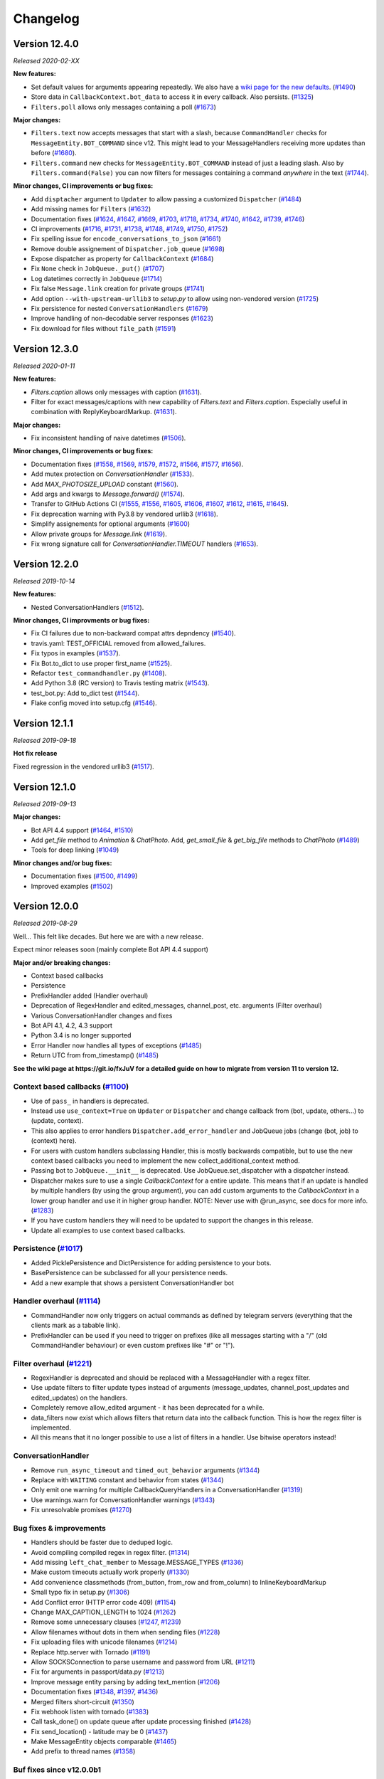 =========
Changelog
=========

Version 12.4.0
==============
*Released 2020-02-XX*

**New features:**

- Set default values for arguments appearing repeatedly. We also have a `wiki page for the new defaults`_. (`#1490`_)
- Store data in ``CallbackContext.bot_data`` to access it in every callback. Also persists. (`#1325`_)
- ``Filters.poll`` allows only messages containing a poll (`#1673`_)

**Major changes:**

- ``Filters.text`` now accepts messages that start with a slash, because ``CommandHandler`` checks for ``MessageEntity.BOT_COMMAND`` since v12. This might lead to your MessageHandlers receiving more updates than before (`#1680`_).
- ``Filters.command`` new checks for ``MessageEntity.BOT_COMMAND`` instead of just a leading slash. Also by ``Filters.command(False)`` you can now filters for messages containing a command `anywhere` in the text (`#1744`_).

**Minor changes, CI improvements or bug fixes:**

- Add ``disptacher`` argument to ``Updater`` to allow passing a customized ``Dispatcher`` (`#1484`_)
- Add missing names for ``Filters`` (`#1632`_)
- Documentation fixes (`#1624`_, `#1647`_, `#1669`_, `#1703`_, `#1718`_, `#1734`_, `#1740`_, `#1642`_, `#1739`_, `#1746`_)
- CI improvements (`#1716`_, `#1731`_, `#1738`_, `#1748`_, `#1749`_, `#1750`_, `#1752`_)
- Fix spelling issue for ``encode_conversations_to_json`` (`#1661`_)
- Remove double assignement of ``Dispatcher.job_queue`` (`#1698`_)
- Expose dispatcher as property for ``CallbackContext`` (`#1684`_)
- Fix ``None`` check in ``JobQueue._put()`` (`#1707`_)
- Log datetimes correctly in ``JobQueue`` (`#1714`_)
- Fix false ``Message.link`` creation for private groups (`#1741`_)
- Add option ``--with-upstream-urllib3`` to `setup.py` to allow using non-vendored version (`#1725`_)
- Fix persistence for nested ``ConversationHandlers`` (`#1679`_)
- Improve handling of non-decodable server responses (`#1623`_)
- Fix download for files without ``file_path`` (`#1591`_)

.. _`wiki page for the new defaults`: https://github.com/python-telegram-bot/python-telegram-bot/wiki/Adding-defaults-to-your-bot
.. _`#1744`: https://github.com/python-telegram-bot/python-telegram-bot/pull/1744
.. _`#1752`: https://github.com/python-telegram-bot/python-telegram-bot/pull/1752
.. _`#1750`: https://github.com/python-telegram-bot/python-telegram-bot/pull/1750
.. _`#1591`: https://github.com/python-telegram-bot/python-telegram-bot/pull/1591
.. _`#1490`: https://github.com/python-telegram-bot/python-telegram-bot/pull/1490
.. _`#1749`: https://github.com/python-telegram-bot/python-telegram-bot/pull/1749
.. _`#1623`: https://github.com/python-telegram-bot/python-telegram-bot/pull/1623
.. _`#1748`: https://github.com/python-telegram-bot/python-telegram-bot/pull/1748
.. _`#1679`: https://github.com/python-telegram-bot/python-telegram-bot/pull/1679
.. _`#1711`: https://github.com/python-telegram-bot/python-telegram-bot/pull/1711
.. _`#1325`: https://github.com/python-telegram-bot/python-telegram-bot/pull/1325
.. _`#1746`: https://github.com/python-telegram-bot/python-telegram-bot/pull/1746
.. _`#1725`: https://github.com/python-telegram-bot/python-telegram-bot/pull/1725
.. _`#1739`: https://github.com/python-telegram-bot/python-telegram-bot/pull/1739
.. _`#1741`: https://github.com/python-telegram-bot/python-telegram-bot/pull/1741
.. _`#1642`: https://github.com/python-telegram-bot/python-telegram-bot/pull/1642
.. _`#1738`: https://github.com/python-telegram-bot/python-telegram-bot/pull/1738
.. _`#1740`: https://github.com/python-telegram-bot/python-telegram-bot/pull/1740
.. _`#1734`: https://github.com/python-telegram-bot/python-telegram-bot/pull/1734
.. _`#1680`: https://github.com/python-telegram-bot/python-telegram-bot/pull/1680
.. _`#1718`: https://github.com/python-telegram-bot/python-telegram-bot/pull/1718
.. _`#1714`: https://github.com/python-telegram-bot/python-telegram-bot/pull/1714
.. _`#1707`: https://github.com/python-telegram-bot/python-telegram-bot/pull/1707
.. _`#1731`: https://github.com/python-telegram-bot/python-telegram-bot/pull/1731
.. _`#1673`: https://github.com/python-telegram-bot/python-telegram-bot/pull/1673
.. _`#1684`: https://github.com/python-telegram-bot/python-telegram-bot/pull/1684
.. _`#1703`: https://github.com/python-telegram-bot/python-telegram-bot/pull/1703
.. _`#1698`: https://github.com/python-telegram-bot/python-telegram-bot/pull/1698
.. _`#1669`: https://github.com/python-telegram-bot/python-telegram-bot/pull/1669
.. _`#1661`: https://github.com/python-telegram-bot/python-telegram-bot/pull/1661
.. _`#1647`: https://github.com/python-telegram-bot/python-telegram-bot/pull/1647
.. _`#1632`: https://github.com/python-telegram-bot/python-telegram-bot/pull/1632
.. _`#1624`: https://github.com/python-telegram-bot/python-telegram-bot/pull/1624
.. _`#1716`: https://github.com/python-telegram-bot/python-telegram-bot/pull/1716
.. _`#1484`: https://github.com/python-telegram-bot/python-telegram-bot/pull/1484

Version 12.3.0
==============
*Released 2020-01-11*

**New features:**

- `Filters.caption` allows only messages with caption (`#1631`_).
- Filter for exact messages/captions with new capability of `Filters.text` and `Filters.caption`. Especially useful in combination with ReplyKeyboardMarkup. (`#1631`_).

**Major changes:**

- Fix inconsistent handling of naive datetimes (`#1506`_).

**Minor changes, CI improvements or bug fixes:**

- Documentation fixes (`#1558`_, `#1569`_, `#1579`_, `#1572`_, `#1566`_, `#1577`_, `#1656`_).
- Add mutex protection on `ConversationHandler` (`#1533`_).
- Add `MAX_PHOTOSIZE_UPLOAD` constant (`#1560`_).
- Add args and kwargs to `Message.forward()` (`#1574`_).
- Transfer to GitHub Actions CI (`#1555`_, `#1556`_, `#1605`_, `#1606`_, `#1607`_, `#1612`_, `#1615`_, `#1645`_).
- Fix deprecation warning with Py3.8 by vendored urllib3 (`#1618`_).
- Simplify assignements for optional arguments (`#1600`_)
- Allow private groups for `Message.link` (`#1619`_).
- Fix wrong signature call for `ConversationHandler.TIMEOUT` handlers (`#1653`_).

.. _`#1631`: https://github.com/python-telegram-bot/python-telegram-bot/pull/1631
.. _`#1506`: https://github.com/python-telegram-bot/python-telegram-bot/pull/1506
.. _`#1558`: https://github.com/python-telegram-bot/python-telegram-bot/pull/1558
.. _`#1569`: https://github.com/python-telegram-bot/python-telegram-bot/pull/1569
.. _`#1579`: https://github.com/python-telegram-bot/python-telegram-bot/pull/1579
.. _`#1572`: https://github.com/python-telegram-bot/python-telegram-bot/pull/1572
.. _`#1566`: https://github.com/python-telegram-bot/python-telegram-bot/pull/1566
.. _`#1577`: https://github.com/python-telegram-bot/python-telegram-bot/pull/1577
.. _`#1533`: https://github.com/python-telegram-bot/python-telegram-bot/pull/1533
.. _`#1560`: https://github.com/python-telegram-bot/python-telegram-bot/pull/1560
.. _`#1574`: https://github.com/python-telegram-bot/python-telegram-bot/pull/1574
.. _`#1555`: https://github.com/python-telegram-bot/python-telegram-bot/pull/1555
.. _`#1556`: https://github.com/python-telegram-bot/python-telegram-bot/pull/1556
.. _`#1605`: https://github.com/python-telegram-bot/python-telegram-bot/pull/1605
.. _`#1606`: https://github.com/python-telegram-bot/python-telegram-bot/pull/1606
.. _`#1607`: https://github.com/python-telegram-bot/python-telegram-bot/pull/1607
.. _`#1612`: https://github.com/python-telegram-bot/python-telegram-bot/pull/1612
.. _`#1615`: https://github.com/python-telegram-bot/python-telegram-bot/pull/1615
.. _`#1618`: https://github.com/python-telegram-bot/python-telegram-bot/pull/1618
.. _`#1600`: https://github.com/python-telegram-bot/python-telegram-bot/pull/1600
.. _`#1619`: https://github.com/python-telegram-bot/python-telegram-bot/pull/1619
.. _`#1653`: https://github.com/python-telegram-bot/python-telegram-bot/pull/1653
.. _`#1656`: https://github.com/python-telegram-bot/python-telegram-bot/pull/1656
.. _`#1645`: https://github.com/python-telegram-bot/python-telegram-bot/pull/1645

Version 12.2.0
==============
*Released 2019-10-14*

**New features:**

- Nested ConversationHandlers (`#1512`_).

**Minor changes, CI improvments or bug fixes:**

- Fix CI failures due to non-backward compat attrs depndency (`#1540`_).
- travis.yaml: TEST_OFFICIAL removed from allowed_failures.
- Fix typos in examples (`#1537`_).
- Fix Bot.to_dict to use proper first_name (`#1525`_).
- Refactor ``test_commandhandler.py`` (`#1408`_).
- Add Python 3.8 (RC version) to Travis testing matrix (`#1543`_).
- test_bot.py: Add to_dict test (`#1544`_).
- Flake config moved into setup.cfg (`#1546`_).

.. _`#1512`: https://github.com/python-telegram-bot/python-telegram-bot/pull/1512
.. _`#1540`: https://github.com/python-telegram-bot/python-telegram-bot/pull/1540
.. _`#1537`: https://github.com/python-telegram-bot/python-telegram-bot/pull/1537
.. _`#1525`: https://github.com/python-telegram-bot/python-telegram-bot/pull/1525
.. _`#1408`: https://github.com/python-telegram-bot/python-telegram-bot/pull/1408
.. _`#1543`: https://github.com/python-telegram-bot/python-telegram-bot/pull/1543
.. _`#1544`: https://github.com/python-telegram-bot/python-telegram-bot/pull/1544
.. _`#1546`: https://github.com/python-telegram-bot/python-telegram-bot/pull/1546

Version 12.1.1
==============
*Released 2019-09-18*

**Hot fix release**

Fixed regression in the vendored urllib3 (`#1517`_).

.. _`#1517`: https://github.com/python-telegram-bot/python-telegram-bot/pull/1517

Version 12.1.0
================
*Released 2019-09-13*

**Major changes:**

- Bot API 4.4 support (`#1464`_, `#1510`_)
- Add `get_file` method to `Animation` & `ChatPhoto`. Add, `get_small_file` & `get_big_file`
  methods to `ChatPhoto` (`#1489`_)
- Tools for deep linking (`#1049`_)

**Minor changes and/or bug fixes:**

- Documentation fixes (`#1500`_, `#1499`_)
- Improved examples (`#1502`_)

.. _`#1464`: https://github.com/python-telegram-bot/python-telegram-bot/pull/1464
.. _`#1502`: https://github.com/python-telegram-bot/python-telegram-bot/pull/1502
.. _`#1499`: https://github.com/python-telegram-bot/python-telegram-bot/pull/1499
.. _`#1500`: https://github.com/python-telegram-bot/python-telegram-bot/pull/1500
.. _`#1049`: https://github.com/python-telegram-bot/python-telegram-bot/pull/1049
.. _`#1489`: https://github.com/python-telegram-bot/python-telegram-bot/pull/1489
.. _`#1510`: https://github.com/python-telegram-bot/python-telegram-bot/pull/1510

Version 12.0.0
================
*Released 2019-08-29*

Well... This felt like decades. But here we are with a new release.

Expect minor releases soon (mainly complete Bot API 4.4 support)

**Major and/or breaking changes:**

- Context based callbacks
- Persistence
- PrefixHandler added (Handler overhaul)
- Deprecation of RegexHandler and edited_messages, channel_post, etc. arguments (Filter overhaul)
- Various ConversationHandler changes and fixes
- Bot API 4.1, 4.2, 4.3 support
- Python 3.4 is no longer supported
- Error Handler now handles all types of exceptions (`#1485`_)
- Return UTC from from_timestamp() (`#1485`_)

**See the wiki page at https://git.io/fxJuV for a detailed guide on how to migrate from version 11 to version 12.**

Context based callbacks (`#1100`_)
----------------------------------

- Use of ``pass_`` in handlers is deprecated.
- Instead use ``use_context=True`` on ``Updater`` or ``Dispatcher`` and change callback from (bot, update, others...) to (update, context).
- This also applies to error handlers ``Dispatcher.add_error_handler`` and JobQueue jobs (change (bot, job) to (context) here).
- For users with custom handlers subclassing Handler, this is mostly backwards compatible, but to use the new context based callbacks you need to implement the new collect_additional_context method.
- Passing bot to ``JobQueue.__init__`` is deprecated. Use JobQueue.set_dispatcher with a dispatcher instead.
- Dispatcher makes sure to use a single `CallbackContext` for a entire update. This means that if an update is handled by multiple handlers (by using the group argument), you can add custom arguments to the `CallbackContext` in a lower group handler and use it in higher group handler. NOTE: Never use with @run_async, see docs for more info. (`#1283`_)
- If you have custom handlers they will need to be updated to support the changes in this release.
- Update all examples to use context based callbacks.

Persistence (`#1017`_)
----------------------

- Added PicklePersistence and DictPersistence for adding persistence to your bots.
- BasePersistence can be subclassed for all your persistence needs.
- Add a new example that shows a persistent ConversationHandler bot

Handler overhaul (`#1114`_)
---------------------------

- CommandHandler now only triggers on actual commands as defined by telegram servers (everything that the clients mark as a tabable link).
- PrefixHandler can be used if you need to trigger on prefixes (like all messages starting with a "/" (old CommandHandler behaviour) or even custom prefixes like "#" or "!").

Filter overhaul (`#1221`_)
--------------------------

- RegexHandler is deprecated and should be replaced with a MessageHandler with a regex filter.
- Use update filters to filter update types instead of arguments (message_updates, channel_post_updates and edited_updates) on the handlers.
- Completely remove allow_edited argument - it has been deprecated for a while.
- data_filters now exist which allows filters that return data into the callback function. This is how the regex filter is implemented.
- All this means that it no longer possible to use a list of filters in a handler. Use bitwise operators instead!

ConversationHandler
-------------------

- Remove ``run_async_timeout`` and ``timed_out_behavior`` arguments (`#1344`_)
- Replace with ``WAITING`` constant and behavior from states (`#1344`_)
- Only emit one warning for multiple CallbackQueryHandlers in a ConversationHandler (`#1319`_)
- Use warnings.warn for ConversationHandler warnings (`#1343`_)
- Fix unresolvable promises (`#1270`_)


Bug fixes & improvements
------------------------

- Handlers should be faster due to deduped logic.
- Avoid compiling compiled regex in regex filter. (`#1314`_)
- Add missing ``left_chat_member`` to Message.MESSAGE_TYPES (`#1336`_)
- Make custom timeouts actually work properly (`#1330`_)
- Add convenience classmethods (from_button, from_row and from_column) to InlineKeyboardMarkup
- Small typo fix in setup.py (`#1306`_)
- Add Conflict error (HTTP error code 409) (`#1154`_)
- Change MAX_CAPTION_LENGTH to 1024 (`#1262`_)
- Remove some unnecessary clauses (`#1247`_, `#1239`_)
- Allow filenames without dots in them when sending files (`#1228`_)
- Fix uploading files with unicode filenames (`#1214`_)
- Replace http.server with Tornado (`#1191`_)
- Allow SOCKSConnection to parse username and password from URL (`#1211`_)
- Fix for arguments in passport/data.py (`#1213`_)
- Improve message entity parsing by adding text_mention (`#1206`_)
- Documentation fixes (`#1348`_, `#1397`_, `#1436`_)
- Merged filters short-circuit (`#1350`_)
- Fix webhook listen with tornado (`#1383`_)
- Call task_done() on update queue after update processing finished (`#1428`_)
- Fix send_location() - latitude may be 0 (`#1437`_)
- Make MessageEntity objects comparable (`#1465`_)
- Add prefix to thread names (`#1358`_)

Buf fixes since v12.0.0b1
-------------------------

- Fix setting bot on ShippingQuery (`#1355`_)
- Fix _trigger_timeout() missing 1 required positional argument: 'job' (`#1367`_)
- Add missing message.text check in PrefixHandler check_update (`#1375`_)
- Make updates persist even on DispatcherHandlerStop (`#1463`_)
- Dispatcher force updating persistence object's chat data attribute(`#1462`_)

.. _`#1100`: https://github.com/python-telegram-bot/python-telegram-bot/pull/1100
.. _`#1283`: https://github.com/python-telegram-bot/python-telegram-bot/pull/1283
.. _`#1017`: https://github.com/python-telegram-bot/python-telegram-bot/pull/1017
.. _`#1325`: https://github.com/python-telegram-bot/python-telegram-bot/pull/1325
.. _`#1301`: https://github.com/python-telegram-bot/python-telegram-bot/pull/1301
.. _`#1312`: https://github.com/python-telegram-bot/python-telegram-bot/pull/1312
.. _`#1324`: https://github.com/python-telegram-bot/python-telegram-bot/pull/1324
.. _`#1114`: https://github.com/python-telegram-bot/python-telegram-bot/pull/1114
.. _`#1221`: https://github.com/python-telegram-bot/python-telegram-bot/pull/1221
.. _`#1314`: https://github.com/python-telegram-bot/python-telegram-bot/pull/1314
.. _`#1336`: https://github.com/python-telegram-bot/python-telegram-bot/pull/1336
.. _`#1330`: https://github.com/python-telegram-bot/python-telegram-bot/pull/1330
.. _`#1306`: https://github.com/python-telegram-bot/python-telegram-bot/pull/1306
.. _`#1154`: https://github.com/python-telegram-bot/python-telegram-bot/pull/1154
.. _`#1262`: https://github.com/python-telegram-bot/python-telegram-bot/pull/1262
.. _`#1247`: https://github.com/python-telegram-bot/python-telegram-bot/pull/1247
.. _`#1239`: https://github.com/python-telegram-bot/python-telegram-bot/pull/1239
.. _`#1228`: https://github.com/python-telegram-bot/python-telegram-bot/pull/1228
.. _`#1214`: https://github.com/python-telegram-bot/python-telegram-bot/pull/1214
.. _`#1191`: https://github.com/python-telegram-bot/python-telegram-bot/pull/1191
.. _`#1211`: https://github.com/python-telegram-bot/python-telegram-bot/pull/1211
.. _`#1213`: https://github.com/python-telegram-bot/python-telegram-bot/pull/1213
.. _`#1206`: https://github.com/python-telegram-bot/python-telegram-bot/pull/1206
.. _`#1344`: https://github.com/python-telegram-bot/python-telegram-bot/pull/1344
.. _`#1319`: https://github.com/python-telegram-bot/python-telegram-bot/pull/1319
.. _`#1343`: https://github.com/python-telegram-bot/python-telegram-bot/pull/1343
.. _`#1270`: https://github.com/python-telegram-bot/python-telegram-bot/pull/1270
.. _`#1348`: https://github.com/python-telegram-bot/python-telegram-bot/pull/1348
.. _`#1350`: https://github.com/python-telegram-bot/python-telegram-bot/pull/1350
.. _`#1383`: https://github.com/python-telegram-bot/python-telegram-bot/pull/1383
.. _`#1397`: https://github.com/python-telegram-bot/python-telegram-bot/pull/1397
.. _`#1428`: https://github.com/python-telegram-bot/python-telegram-bot/pull/1428
.. _`#1436`: https://github.com/python-telegram-bot/python-telegram-bot/pull/1436
.. _`#1437`: https://github.com/python-telegram-bot/python-telegram-bot/pull/1437
.. _`#1465`: https://github.com/python-telegram-bot/python-telegram-bot/pull/1465
.. _`#1358`: https://github.com/python-telegram-bot/python-telegram-bot/pull/1358
.. _`#1355`: https://github.com/python-telegram-bot/python-telegram-bot/pull/1355
.. _`#1367`: https://github.com/python-telegram-bot/python-telegram-bot/pull/1367
.. _`#1375`: https://github.com/python-telegram-bot/python-telegram-bot/pull/1375
.. _`#1463`: https://github.com/python-telegram-bot/python-telegram-bot/pull/1463
.. _`#1462`: https://github.com/python-telegram-bot/python-telegram-bot/pull/1462
.. _`#1483`: https://github.com/python-telegram-bot/python-telegram-bot/pull/1483
.. _`#1485`: https://github.com/python-telegram-bot/python-telegram-bot/pull/1485

Internal improvements
---------------------

- Finally fix our CI builds mostly (too many commits and PRs to list)
- Use multiple bots for CI to improve testing times significantly.
- Allow pypy to fail in CI.
- Remove the last CamelCase CheckUpdate methods from the handlers we missed earlier.
- test_official is now executed in a different job

Version 11.1.0
==============
*Released 2018-09-01*

Fixes and updates for Telegram Passport: (`#1198`_)

- Fix passport decryption failing at random times
- Added support for middle names.
- Added support for translations for documents
- Add errors for translations for documents
- Added support for requesting names in the language of the user's country of residence
- Replaced the payload parameter with the new parameter nonce
- Add hash to EncryptedPassportElement

.. _`#1198`: https://github.com/python-telegram-bot/python-telegram-bot/pull/1198

Version 11.0.0
==============
*Released 2018-08-29*

Fully support Bot API version 4.0!
(also some bugfixes :))

Telegram Passport (`#1174`_):

- Add full support for telegram passport.
    - New types: PassportData, PassportFile, EncryptedPassportElement, EncryptedCredentials, PassportElementError, PassportElementErrorDataField, PassportElementErrorFrontSide, PassportElementErrorReverseSide, PassportElementErrorSelfie, PassportElementErrorFile and PassportElementErrorFiles.
    - New bot method: set_passport_data_errors
    - New filter: Filters.passport_data
    - Field passport_data field on Message
    - PassportData can be easily decrypted.
    - PassportFiles are automatically decrypted if originating from decrypted PassportData.
- See new passportbot.py example for details on how to use, or go to `our telegram passport wiki page`_ for more info
- NOTE: Passport decryption requires new dependency `cryptography`.

Inputfile rework (`#1184`_):

- Change how Inputfile is handled internally
- This allows support for specifying the thumbnails of photos and videos using the thumb= argument in the different send\_ methods.
- Also allows Bot.send_media_group to actually finally send more than one media.
- Add thumb to Audio, Video and Videonote
- Add Bot.edit_message_media together with InputMediaAnimation, InputMediaAudio, and inputMediaDocument.

Other Bot API 4.0 changes:

- Add forusquare_type to Venue, InlineQueryResultVenue, InputVenueMessageContent, and Bot.send_venue. (`#1170`_)
- Add vCard support by adding vcard field to Contact, InlineQueryResultContact, InputContactMessageContent, and Bot.send_contact. (`#1166`_)
- Support new message entities: CASHTAG and PHONE_NUMBER. (`#1179`_)
    - Cashtag seems to be things like `$USD` and `$GBP`, but it seems telegram doesn't currently send them to bots.
    - Phone number also seems to have limited support for now
- Add Bot.send_animation, add width, height, and duration to Animation, and add Filters.animation. (`#1172`_)

Non Bot API 4.0 changes:

- Minor integer comparison fix (`#1147`_)
- Fix Filters.regex failing on non-text message (`#1158`_)
- Fix ProcessLookupError if process finishes before we kill it (`#1126`_)
- Add t.me links for User, Chat and Message if available and update User.mention_* (`#1092`_)
- Fix mention_markdown/html on py2 (`#1112`_)

.. _`#1092`: https://github.com/python-telegram-bot/python-telegram-bot/pull/1092
.. _`#1112`: https://github.com/python-telegram-bot/python-telegram-bot/pull/1112
.. _`#1126`: https://github.com/python-telegram-bot/python-telegram-bot/pull/1126
.. _`#1147`: https://github.com/python-telegram-bot/python-telegram-bot/pull/1147
.. _`#1158`: https://github.com/python-telegram-bot/python-telegram-bot/pull/1158
.. _`#1166`: https://github.com/python-telegram-bot/python-telegram-bot/pull/1166
.. _`#1170`: https://github.com/python-telegram-bot/python-telegram-bot/pull/1170
.. _`#1174`: https://github.com/python-telegram-bot/python-telegram-bot/pull/1174
.. _`#1172`: https://github.com/python-telegram-bot/python-telegram-bot/pull/1172
.. _`#1179`: https://github.com/python-telegram-bot/python-telegram-bot/pull/1179
.. _`#1184`: https://github.com/python-telegram-bot/python-telegram-bot/pull/1184
.. _`our telegram passport wiki page`: https://git.io/fAvYd

Version 10.1.0
==============
*Released 2018-05-02*

Fixes changing previous behaviour:

- Add urllib3 fix for socks5h support (`#1085`_)
- Fix send_sticker() timeout=20 (`#1088`_)

Fixes:

- Add a caption_entity filter for filtering caption entities (`#1068`_)
- Inputfile encode filenames (`#1086`_)
- InputFile: Fix proper naming of file when reading from subprocess.PIPE (`#1079`_)
- Remove pytest-catchlog from requirements (`#1099`_)
- Documentation fixes (`#1061`_, `#1078`_, `#1081`_, `#1096`_)

.. _`#1061`: https://github.com/python-telegram-bot/python-telegram-bot/pull/1061
.. _`#1068`: https://github.com/python-telegram-bot/python-telegram-bot/pull/1068
.. _`#1078`: https://github.com/python-telegram-bot/python-telegram-bot/pull/1078
.. _`#1079`: https://github.com/python-telegram-bot/python-telegram-bot/pull/1079
.. _`#1081`: https://github.com/python-telegram-bot/python-telegram-bot/pull/1081
.. _`#1085`: https://github.com/python-telegram-bot/python-telegram-bot/pull/1085
.. _`#1086`: https://github.com/python-telegram-bot/python-telegram-bot/pull/1086
.. _`#1088`: https://github.com/python-telegram-bot/python-telegram-bot/pull/1088
.. _`#1096`: https://github.com/python-telegram-bot/python-telegram-bot/pull/1096
.. _`#1099`: https://github.com/python-telegram-bot/python-telegram-bot/pull/1099

Version 10.0.2
==============
*Released 2018-04-17*

Important fix:

- Handle utf8 decoding errors (`#1076`_)

New features:

- Added Filter.regex (`#1028`_)
- Filters for Category and file types (`#1046`_)
- Added video note filter (`#1067`_)

Fixes:

- Fix in telegram.Message (`#1042`_)
- Make chat_id a positional argument inside shortcut methods of Chat and User classes (`#1050`_)
- Make Bot.full_name return a unicode object. (`#1063`_)
- CommandHandler faster check (`#1074`_)
- Correct documentation of Dispatcher.add_handler (`#1071`_)
- Various small fixes to documentation.

.. _`#1028`: https://github.com/python-telegram-bot/python-telegram-bot/pull/1028
.. _`#1042`: https://github.com/python-telegram-bot/python-telegram-bot/pull/1042
.. _`#1046`: https://github.com/python-telegram-bot/python-telegram-bot/pull/1046
.. _`#1050`: https://github.com/python-telegram-bot/python-telegram-bot/pull/1050
.. _`#1067`: https://github.com/python-telegram-bot/python-telegram-bot/pull/1067
.. _`#1063`: https://github.com/python-telegram-bot/python-telegram-bot/pull/1063
.. _`#1074`: https://github.com/python-telegram-bot/python-telegram-bot/pull/1074
.. _`#1076`: https://github.com/python-telegram-bot/python-telegram-bot/pull/1076
.. _`#1071`: https://github.com/python-telegram-bot/python-telegram-bot/pull/1071

Version 10.0.1
==============
*Released 2018-03-05*

Fixes:

- Fix conversationhandler timeout (PR `#1032`_)
- Add missing docs utils (PR `#912`_)

.. _`#1032`: https://github.com/python-telegram-bot/python-telegram-bot/pull/826
.. _`#912`: https://github.com/python-telegram-bot/python-telegram-bot/pull/826

Version 10.0.0
==============
*Released 2018-03-02*

Non backward compatabile changes and changed defaults

- JobQueue: Remove deprecated prevent_autostart & put() (PR `#1012`_)
- Bot, Updater: Remove deprecated network_delay (PR `#1012`_)
- Remove deprecated Message.new_chat_member (PR `#1012`_)
- Retry bootstrap phase indefinitely (by default) on network errors (PR `#1018`_)

New Features

- Support v3.6 API (PR `#1006`_)
- User.full_name convinience property (PR `#949`_)
- Add `send_phone_number_to_provider` and `send_email_to_provider` arguments to send_invoice (PR `#986`_)
- Bot: Add shortcut methods reply_{markdown,html} (PR `#827`_)
- Bot: Add shortcut method reply_media_group (PR `#994`_)
- Added utils.helpers.effective_message_type (PR `#826`_)
- Bot.get_file now allows passing a file in addition to file_id (PR `#963`_)
- Add .get_file() to Audio, Document, PhotoSize, Sticker, Video, VideoNote and Voice (PR `#963`_)
- Add .send_*() methods to User and Chat (PR `#963`_)
- Get jobs by name (PR `#1011`_)
- Add Message caption html/markdown methods (PR `#1013`_)
- File.download_as_bytearray - new method to get a d/led file as bytearray (PR `#1019`_)
- File.download(): Now returns a meaningful return value (PR `#1019`_)
- Added conversation timeout in ConversationHandler (PR `#895`_)

Changes

- Store bot in PreCheckoutQuery (PR `#953`_)
- Updater: Issue INFO log upon received signal (PR `#951`_)
- JobQueue: Thread safety fixes (PR `#977`_)
- WebhookHandler: Fix exception thrown during error handling (PR `#985`_)
- Explicitly check update.effective_chat in ConversationHandler.check_update (PR `#959`_)
- Updater: Better handling of timeouts during get_updates (PR `#1007`_)
- Remove unnecessary to_dict() (PR `#834`_)
- CommandHandler - ignore strings in entities and "/" followed by whitespace (PR `#1020`_)
- Documentation & style fixes (PR `#942`_, PR `#956`_, PR `#962`_, PR `#980`_, PR `#983`_)

.. _`#826`: https://github.com/python-telegram-bot/python-telegram-bot/pull/826
.. _`#827`: https://github.com/python-telegram-bot/python-telegram-bot/pull/827
.. _`#834`: https://github.com/python-telegram-bot/python-telegram-bot/pull/834
.. _`#895`: https://github.com/python-telegram-bot/python-telegram-bot/pull/895
.. _`#942`: https://github.com/python-telegram-bot/python-telegram-bot/pull/942
.. _`#949`: https://github.com/python-telegram-bot/python-telegram-bot/pull/949
.. _`#951`: https://github.com/python-telegram-bot/python-telegram-bot/pull/951
.. _`#956`: https://github.com/python-telegram-bot/python-telegram-bot/pull/956
.. _`#953`: https://github.com/python-telegram-bot/python-telegram-bot/pull/953
.. _`#962`: https://github.com/python-telegram-bot/python-telegram-bot/pull/962
.. _`#959`: https://github.com/python-telegram-bot/python-telegram-bot/pull/959
.. _`#963`: https://github.com/python-telegram-bot/python-telegram-bot/pull/963
.. _`#977`: https://github.com/python-telegram-bot/python-telegram-bot/pull/977
.. _`#980`: https://github.com/python-telegram-bot/python-telegram-bot/pull/980
.. _`#983`: https://github.com/python-telegram-bot/python-telegram-bot/pull/983
.. _`#985`: https://github.com/python-telegram-bot/python-telegram-bot/pull/985
.. _`#986`: https://github.com/python-telegram-bot/python-telegram-bot/pull/986
.. _`#994`: https://github.com/python-telegram-bot/python-telegram-bot/pull/994
.. _`#1006`: https://github.com/python-telegram-bot/python-telegram-bot/pull/1006
.. _`#1007`: https://github.com/python-telegram-bot/python-telegram-bot/pull/1007
.. _`#1011`: https://github.com/python-telegram-bot/python-telegram-bot/pull/1011
.. _`#1012`: https://github.com/python-telegram-bot/python-telegram-bot/pull/1012
.. _`#1013`: https://github.com/python-telegram-bot/python-telegram-bot/pull/1013
.. _`#1018`: https://github.com/python-telegram-bot/python-telegram-bot/pull/1018
.. _`#1019`: https://github.com/python-telegram-bot/python-telegram-bot/pull/1019
.. _`#1020`: https://github.com/python-telegram-bot/python-telegram-bot/pull/1020

Version 9.0.0
=============
*Released 2017-12-08*

Breaking changes (possibly)

- Drop support for python 3.3 (PR `#930`_)


New Features

- Support Bot API 3.5 (PR `#920`_)


Changes

- Fix race condition in dispatcher start/stop (`#887`_)
- Log error trace if there is no error handler registered (`#694`_)
- Update examples with consistent string formatting (`#870`_)
- Various changes and improvements to the docs.

.. _`#920`: https://github.com/python-telegram-bot/python-telegram-bot/pull/920
.. _`#930`: https://github.com/python-telegram-bot/python-telegram-bot/pull/930
.. _`#887`: https://github.com/python-telegram-bot/python-telegram-bot/pull/887
.. _`#694`: https://github.com/python-telegram-bot/python-telegram-bot/pull/694
.. _`#870`: https://github.com/python-telegram-bot/python-telegram-bot/pull/870

Version 8.1.1
=============
*Released 2017-10-15*

- Fix Commandhandler crashing on single character messages (PR `#873`_).

.. _`#873`: https://github.com/python-telegram-bot/python-telegram-bot/pull/871

Version 8.1.0
=============
*Released 2017-10-14*

New features
- Support Bot API 3.4 (PR `#865`_).

Changes
- MessageHandler & RegexHandler now consider channel_updates.
- Fix command not recognized if it is directly followed by a newline (PR `#869`_).
- Removed Bot._message_wrapper (PR `#822`_).
- Unitests are now also running on AppVeyor (Windows VM).
- Various unitest improvements.
- Documentation fixes.

.. _`#822`: https://github.com/python-telegram-bot/python-telegram-bot/pull/822
.. _`#865`: https://github.com/python-telegram-bot/python-telegram-bot/pull/865
.. _`#869`: https://github.com/python-telegram-bot/python-telegram-bot/pull/869

Version 8.0.0
=============
*Released 2017-09-01*

New features

- Fully support Bot Api 3.3 (PR `#806`_).
- DispatcherHandlerStop (`see docs`_).
- Regression fix for text_html & text_markdown (PR `#777`_).
- Added effective_attachment to message (PR `#766`_).

Non backward compatible changes

- Removed Botan support from the library  (PR `#776`_).
- Fully support Bot Api 3.3 (PR `#806`_).
- Remove de_json() (PR `#789`_).

Changes

- Sane defaults for tcp socket options on linux (PR `#754`_).
- Add RESTRICTED as constant to ChatMember (PR `#761`_).
- Add rich comparison to CallbackQuery (PR `#764`_).
- Fix get_game_high_scores (PR `#771`_).
- Warn on small con_pool_size during custom initalization of Updater (PR `#793`_).
- Catch exceptions in error handlerfor errors that happen during polling (PR `#810`_).
- For testing we switched to pytest (PR `#788`_).
- Lots of small improvements to our tests and documentation.


.. _`see docs`: http://python-telegram-bot.readthedocs.io/en/stable/telegram.ext.dispatcher.html#telegram.ext.Dispatcher.add_handler
.. _`#777`: https://github.com/python-telegram-bot/python-telegram-bot/pull/777
.. _`#806`: https://github.com/python-telegram-bot/python-telegram-bot/pull/806
.. _`#766`: https://github.com/python-telegram-bot/python-telegram-bot/pull/766
.. _`#776`: https://github.com/python-telegram-bot/python-telegram-bot/pull/776
.. _`#789`: https://github.com/python-telegram-bot/python-telegram-bot/pull/789
.. _`#754`: https://github.com/python-telegram-bot/python-telegram-bot/pull/754
.. _`#761`: https://github.com/python-telegram-bot/python-telegram-bot/pull/761
.. _`#764`: https://github.com/python-telegram-bot/python-telegram-bot/pull/764
.. _`#771`: https://github.com/python-telegram-bot/python-telegram-bot/pull/771
.. _`#788`: https://github.com/python-telegram-bot/python-telegram-bot/pull/788
.. _`#793`: https://github.com/python-telegram-bot/python-telegram-bot/pull/793
.. _`#810`: https://github.com/python-telegram-bot/python-telegram-bot/pull/810

Version 7.0.1
===============
*Released 2017-07-28*

- Fix TypeError exception in RegexHandler (PR #751).
- Small documentation fix (PR #749).

Version 7.0.0
=============
*Released 2017-07-25*

- Fully support Bot API 3.2.
- New filters for handling messages from specific chat/user id (PR #677).
- Add the possibility to add objects as arguments to send_* methods (PR #742).
- Fixed download of URLs with UTF-8 chars in path (PR #688).
- Fixed URL parsing for ``Message`` text properties (PR #689).
- Fixed args dispatching in ``MessageQueue``'s decorator (PR #705).
- Fixed regression preventing IPv6 only hosts from connnecting to Telegram servers (Issue #720).
- ConvesationHandler - check if a user exist before using it (PR #699).
- Removed deprecated ``telegram.Emoji``.
- Removed deprecated ``Botan`` import from ``utils`` (``Botan`` is still available through ``contrib``).
- Removed deprecated ``ReplyKeyboardHide``.
- Removed deprecated ``edit_message`` argument of ``bot.set_game_score``.
- Internal restructure of files.
- Improved documentation.
- Improved unitests.

Pre-version 7.0
===============

**2017-06-18**

*Released 6.1.0*

- Fully support Bot API 3.0
- Add more fine-grained filters for status updates
- Bug fixes and other improvements

**2017-05-29**

*Released 6.0.3*

- Faulty PyPI release

**2017-05-29**

*Released 6.0.2*

- Avoid confusion with user's ``urllib3`` by renaming vendored ``urllib3`` to ``ptb_urllib3``

**2017-05-19**

*Released 6.0.1*

- Add support for ``User.language_code``
- Fix ``Message.text_html`` and ``Message.text_markdown`` for messages with emoji

**2017-05-19**

*Released 6.0.0*

- Add support for Bot API 2.3.1
- Add support for ``deleteMessage`` API method
- New, simpler API for ``JobQueue`` - https://github.com/python-telegram-bot/python-telegram-bot/pull/484
- Download files into file-like objects - https://github.com/python-telegram-bot/python-telegram-bot/pull/459
- Use vendor ``urllib3`` to address issues with timeouts
  - The default timeout for messages is now 5 seconds. For sending media, the default timeout is now 20 seconds.
- String attributes that are not set are now ``None`` by default, instead of empty strings
- Add ``text_markdown`` and ``text_html`` properties to ``Message`` - https://github.com/python-telegram-bot/python-telegram-bot/pull/507
- Add support for Socks5 proxy - https://github.com/python-telegram-bot/python-telegram-bot/pull/518
- Add support for filters in ``CommandHandler`` - https://github.com/python-telegram-bot/python-telegram-bot/pull/536
- Add the ability to invert (not) filters - https://github.com/python-telegram-bot/python-telegram-bot/pull/552
- Add ``Filters.group`` and ``Filters.private``
- Compatibility with GAE via ``urllib3.contrib`` package - https://github.com/python-telegram-bot/python-telegram-bot/pull/583
- Add equality rich comparision operators to telegram objects - https://github.com/python-telegram-bot/python-telegram-bot/pull/604
- Several bugfixes and other improvements
- Remove some deprecated code

**2017-04-17**

*Released 5.3.1*

- Hotfix release due to bug introduced by urllib3 version 1.21

**2016-12-11**

*Released 5.3*

- Implement API changes of November 21st (Bot API 2.3)
- ``JobQueue`` now supports ``datetime.timedelta`` in addition to seconds
- ``JobQueue`` now supports running jobs only on certain days
- New ``Filters.reply`` filter
- Bugfix for ``Message.edit_reply_markup``
- Other bugfixes

**2016-10-25**

*Released 5.2*

- Implement API changes of October 3rd (games update)
- Add ``Message.edit_*`` methods
- Filters for the ``MessageHandler`` can now be combined using bitwise operators (``& and |``)
- Add a way to save user- and chat-related data temporarily
- Other bugfixes and improvements

**2016-09-24**

*Released 5.1*

- Drop Python 2.6 support
- Deprecate ``telegram.Emoji``

- Use ``ujson`` if available
- Add instance methods to ``Message``, ``Chat``, ``User``, ``InlineQuery`` and ``CallbackQuery``
- RegEx filtering for ``CallbackQueryHandler`` and ``InlineQueryHandler``
- New ``MessageHandler`` filters: ``forwarded`` and ``entity``
- Add ``Message.get_entity`` to correctly handle UTF-16 codepoints and ``MessageEntity`` offsets
- Fix bug in ``ConversationHandler`` when first handler ends the conversation
- Allow multiple ``Dispatcher`` instances
- Add ``ChatMigrated`` Exception
- Properly split and handle arguments in ``CommandHandler``

**2016-07-15**

*Released 5.0*

- Rework ``JobQueue``
- Introduce ``ConversationHandler``
- Introduce ``telegram.constants`` - https://github.com/python-telegram-bot/python-telegram-bot/pull/342

**2016-07-12**

*Released 4.3.4*

- Fix proxy support with ``urllib3`` when proxy requires auth

**2016-07-08**

*Released 4.3.3*

- Fix proxy support with ``urllib3``

**2016-07-04**

*Released 4.3.2*

- Fix: Use ``timeout`` parameter in all API methods

**2016-06-29**

*Released 4.3.1*

- Update wrong requirement: ``urllib3>=1.10``

**2016-06-28**

*Released 4.3*

- Use ``urllib3.PoolManager`` for connection re-use
- Rewrite ``run_async`` decorator to re-use threads
- New requirements: ``urllib3`` and ``certifi``

**2016-06-10**

*Released 4.2.1*

- Fix ``CallbackQuery.to_dict()`` bug (thanks to @jlmadurga)
- Fix ``editMessageText`` exception when receiving a ``CallbackQuery``

**2016-05-28**

*Released 4.2*

- Implement Bot API 2.1
- Move ``botan`` module to ``telegram.contrib``
- New exception type: ``BadRequest``

**2016-05-22**

*Released 4.1.2*

- Fix ``MessageEntity`` decoding with Bot API 2.1 changes

**2016-05-16**

*Released 4.1.1*

- Fix deprecation warning in ``Dispatcher``

**2016-05-15**

*Released 4.1*

- Implement API changes from May 6, 2016
- Fix bug when ``start_polling`` with ``clean=True``
- Methods now have snake_case equivalent, for example ``telegram.Bot.send_message`` is the same as ``telegram.Bot.sendMessage``

**2016-05-01**

*Released 4.0.3*

- Add missing attribute ``location`` to ``InlineQuery``

**2016-04-29**

*Released 4.0.2*

- Bugfixes
- ``KeyboardReplyMarkup`` now accepts ``str`` again

**2016-04-27**

*Released 4.0.1*

- Implement Bot API 2.0
- Almost complete recode of ``Dispatcher``
- Please read the `Transition Guide to 4.0 <https://github.com/python-telegram-bot/python-telegram-bot/wiki/Transition-guide-to-Version-4.0>`_
- **Changes from 4.0rc1**
    - The syntax of filters for ``MessageHandler`` (upper/lower cases)
    - Handler groups are now identified by ``int`` only, and ordered
- **Note:** v4.0 has been skipped due to a PyPI accident

**2016-04-22**

*Released 4.0rc1*

- Implement Bot API 2.0
- Almost complete recode of ``Dispatcher``
- Please read the `Transistion Guide to 4.0 <https://github.com/python-telegram-bot/python-telegram-bot/wiki/Transistion-guide-to-Version-4.0>`_

**2016-03-22**

*Released 3.4*

- Move ``Updater``, ``Dispatcher`` and ``JobQueue`` to new ``telegram.ext`` submodule (thanks to @rahiel)
- Add ``disable_notification`` parameter (thanks to @aidarbiktimirov)
- Fix bug where commands sent by Telegram Web would not be recognized (thanks to @shelomentsevd)
- Add option to skip old updates on bot startup
- Send files from ``BufferedReader``

**2016-02-28**

*Released 3.3*

- Inline bots
- Send any file by URL
- Specialized exceptions: ``Unauthorized``, ``InvalidToken``, ``NetworkError`` and ``TimedOut``
- Integration for botan.io (thanks to @ollmer)
- HTML Parsemode (thanks to @jlmadurga)
- Bugfixes and under-the-hood improvements

**Very special thanks to Noam Meltzer (@tsnoam) for all of his work!**

**2016-01-09**

*Released 3.3b1*

- Implement inline bots (beta)

**2016-01-05**

*Released 3.2.0*

- Introducing ``JobQueue`` (original author: @franciscod)
- Streamlining all exceptions to ``TelegramError`` (Special thanks to @tsnoam)
- Proper locking of ``Updater`` and ``Dispatcher`` ``start`` and ``stop`` methods
- Small bugfixes

**2015-12-29**

*Released 3.1.2*

- Fix custom path for file downloads
- Don't stop the dispatcher thread on uncaught errors in handlers

**2015-12-21**

*Released 3.1.1*

- Fix a bug where asynchronous handlers could not have additional arguments
- Add ``groups`` and ``groupdict`` as additional arguments for regex-based handlers

**2015-12-16**

*Released 3.1.0*

- The ``chat``-field in ``Message`` is now of type ``Chat``. (API update Oct 8 2015)
- ``Message`` now contains the optional fields ``supergroup_chat_created``, ``migrate_to_chat_id``, ``migrate_from_chat_id`` and ``channel_chat_created``. (API update Nov 2015)

**2015-12-08**

*Released 3.0.0*

- Introducing the ``Updater`` and ``Dispatcher`` classes

**2015-11-11**

*Released 2.9.2*

- Error handling on request timeouts has been improved

**2015-11-10**

*Released 2.9.1*

- Add parameter ``network_delay`` to Bot.getUpdates for slow connections

**2015-11-10**

*Released 2.9*

- Emoji class now uses ``bytes_to_native_str`` from ``future`` 3rd party lib
- Make ``user_from`` optional to work with channels
- Raise exception if Telegram times out on long-polling

*Special thanks to @jh0ker for all hard work*


**2015-10-08**

*Released 2.8.7*

- Type as optional for ``GroupChat`` class


**2015-10-08**

*Released 2.8.6*

- Adds type to ``User`` and ``GroupChat`` classes (pre-release Telegram feature)


**2015-09-24**

*Released 2.8.5*

- Handles HTTP Bad Gateway (503) errors on request
- Fixes regression on ``Audio`` and ``Document`` for unicode fields


**2015-09-20**

*Released 2.8.4*

- ``getFile`` and ``File.download`` is now fully supported


**2015-09-10**

*Released 2.8.3*

- Moved ``Bot._requestURL`` to its own class (``telegram.utils.request``)
- Much better, such wow, Telegram Objects tests
- Add consistency for ``str`` properties on Telegram Objects
- Better design to test if ``chat_id`` is invalid
- Add ability to set custom filename on ``Bot.sendDocument(..,filename='')``
- Fix Sticker as ``InputFile``
- Send JSON requests over urlencoded post data
- Markdown support for ``Bot.sendMessage(..., parse_mode=ParseMode.MARKDOWN)``
- Refactor of ``TelegramError`` class (no more handling ``IOError`` or ``URLError``)


**2015-09-05**

*Released 2.8.2*

- Fix regression on Telegram ReplyMarkup
- Add certificate to ``is_inputfile`` method


**2015-09-05**

*Released 2.8.1*

- Fix regression on Telegram objects with thumb properties


**2015-09-04**

*Released 2.8*

- TelegramError when ``chat_id`` is empty for send* methods
- ``setWebhook`` now supports sending self-signed certificate
- Huge redesign of existing Telegram classes
- Added support for PyPy
- Added docstring for existing classes


**2015-08-19**

*Released 2.7.1*

- Fixed JSON serialization for ``message``


**2015-08-17**

*Released 2.7*

- Added support for ``Voice`` object and ``sendVoice`` method
- Due backward compatibility performer or/and title will be required for ``sendAudio``
- Fixed JSON serialization when forwarded message


**2015-08-15**

*Released 2.6.1*

- Fixed parsing image header issue on < Python 2.7.3


**2015-08-14**

*Released 2.6.0*

- Depreciation of ``require_authentication`` and ``clearCredentials`` methods
- Giving ``AUTHORS`` the proper credits for their contribution for this project
- ``Message.date`` and ``Message.forward_date`` are now ``datetime`` objects


**2015-08-12**

*Released 2.5.3*

- ``telegram.Bot`` now supports to be unpickled


**2015-08-11**

*Released 2.5.2*

- New changes from Telegram Bot API have been applied
- ``telegram.Bot`` now supports to be pickled
- Return empty ``str`` instead ``None`` when ``message.text`` is empty


**2015-08-10**

*Released 2.5.1*

- Moved from GPLv2 to LGPLv3


**2015-08-09**

*Released 2.5*

- Fixes logging calls in API


**2015-08-08**

*Released 2.4*

- Fixes ``Emoji`` class for Python 3
- ``PEP8`` improvements


**2015-08-08**

*Released 2.3*

- Fixes ``ForceReply`` class
- Remove ``logging.basicConfig`` from library


**2015-07-25**

*Released 2.2*

- Allows ``debug=True`` when initializing ``telegram.Bot``


**2015-07-20**

*Released 2.1*

- Fix ``to_dict`` for ``Document`` and ``Video``


**2015-07-19**

*Released 2.0*

- Fixes bugs
- Improves ``__str__`` over ``to_json()``
- Creates abstract class ``TelegramObject``


**2015-07-15**

*Released 1.9*

- Python 3 officially supported
- ``PEP8`` improvements


**2015-07-12**

*Released 1.8*

- Fixes crash when replying an unicode text message (special thanks to JRoot3D)


**2015-07-11**

*Released 1.7*

- Fixes crash when ``username`` is not defined on ``chat`` (special thanks to JRoot3D)


**2015-07-10**

*Released 1.6*

- Improvements for GAE support


**2015-07-10**

*Released 1.5*

- Fixes randomly unicode issues when using ``InputFile``


**2015-07-10**

*Released 1.4*

- ``requests`` lib is no longer required
- Google App Engine (GAE) is supported


**2015-07-10**

*Released 1.3*

- Added support to ``setWebhook`` (special thanks to macrojames)


**2015-07-09**

*Released 1.2*

- ``CustomKeyboard`` classes now available
- Emojis available
- ``PEP8`` improvements


**2015-07-08**

*Released 1.1*

- PyPi package now available


**2015-07-08**

*Released 1.0*

- Initial checkin of python-telegram-bot
